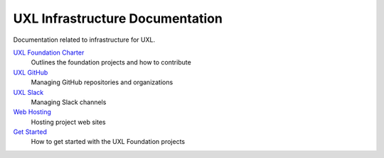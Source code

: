 ================================
UXL Infrastructure Documentation
================================

Documentation related to infrastructure for UXL.

`UXL Foundation Charter`_
    Outlines the foundation projects and how to contribute
`UXL GitHub`_
    Managing GitHub repositories and organizations
`UXL Slack`_
    Managing Slack channels
`Web Hosting`_
    Hosting project web sites
`Get Started`_
    How to get started with the UXL Foundation projects

.. _`UXL Foundation Charter` : uxl-foundation-charter.rst
.. _`UXL GitHub`: uxl-github.rst
.. _`UXL Slack`: uxl-slack.rst
.. _`Web Hosting`: web-hosting.rst
.. _`Get Started`: get-started.rst
